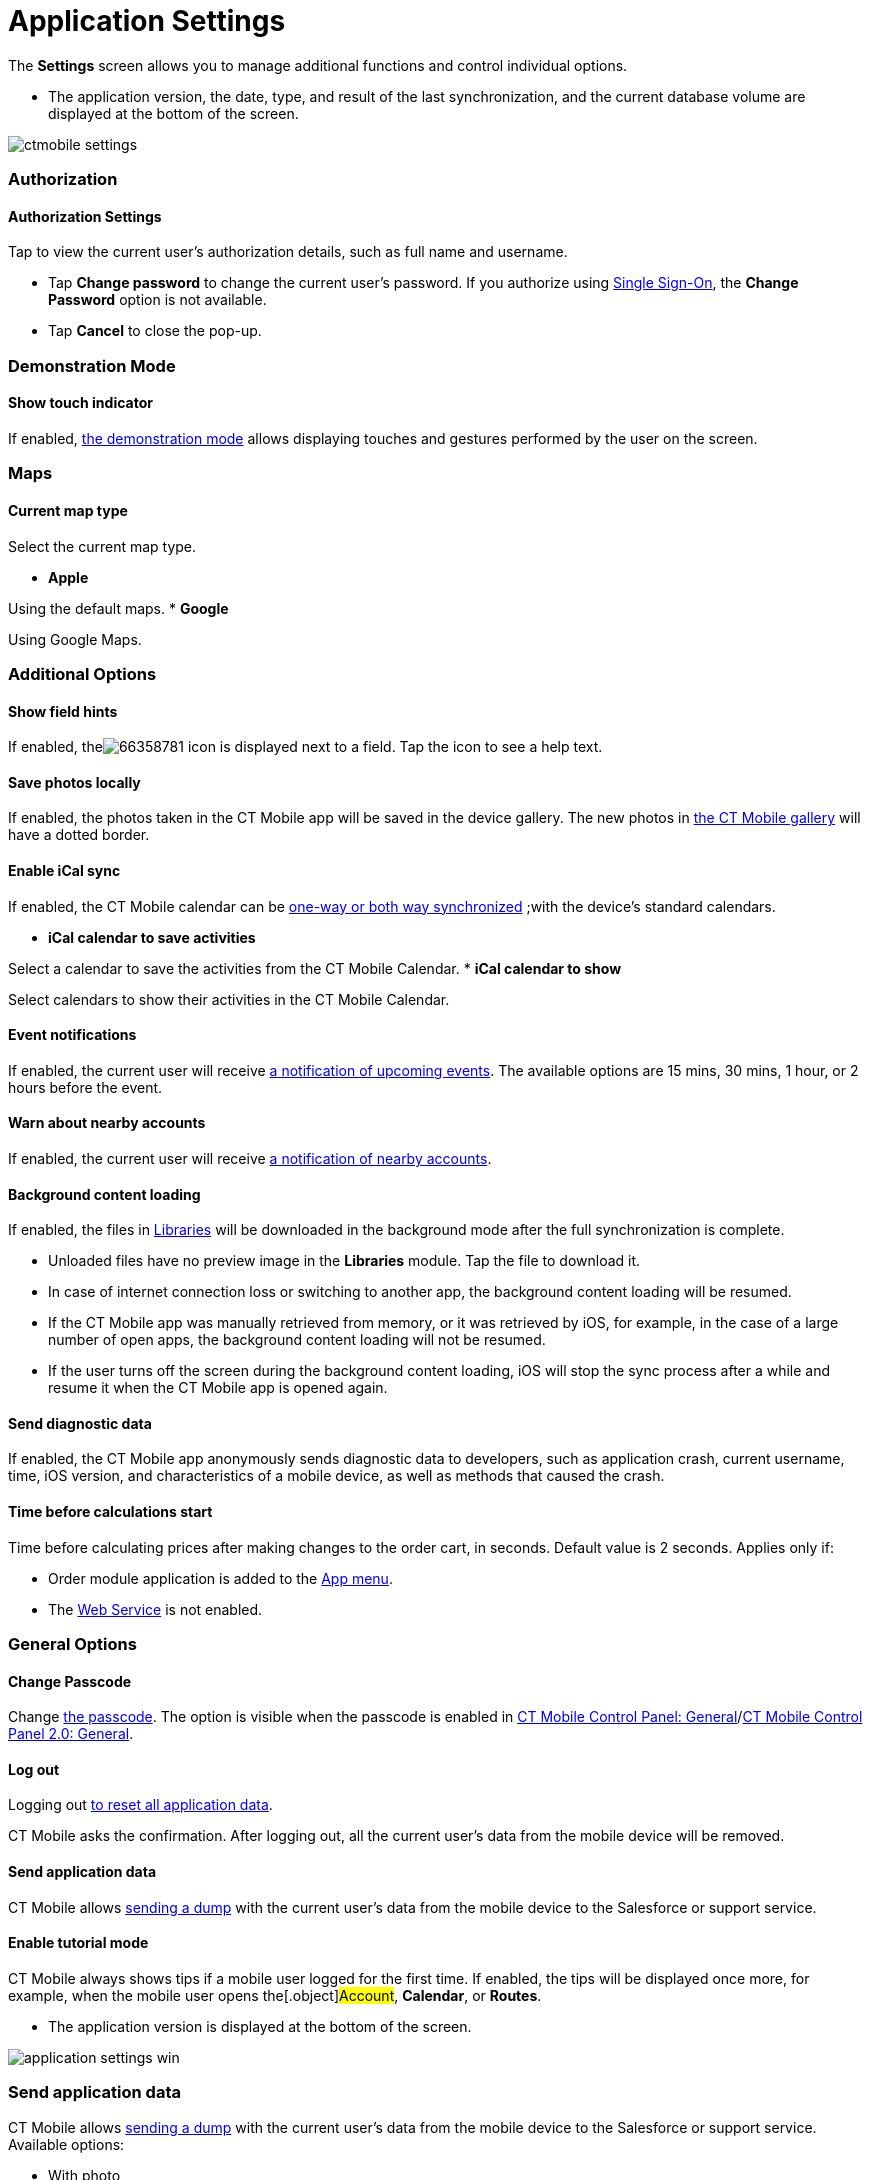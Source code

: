= Application Settings

The *Settings* screen allows you to manage additional functions and
control individual options.

//tag::ios[]

* The application version, the date, type, and result of the last
synchronization, and the current database volume are displayed at the
bottom of the screen.

image:ctmobile-settings.png[]

[[h2_1981203353]]
=== Authorization

[[h3_305267236]]
==== Authorization Settings

Tap to view the current user's authorization details, such as full name
and username.

* Tap *Change password* to change the current user's password. If you
authorize using https://help.salesforce.com/articleView?id=sso_about.htm&type=5[Single
Sign-On], the *Change Password* option is not available.
* Tap *Cancel* to close the pop-up.

[[h2_1371499116]]
=== Demonstration Mode

[[h3_424681661]]
==== Show touch indicator

If enabled, xref:ios/mobile-application/application-settings/demonstration-mode.adoc[the demonstration mode] allows
displaying touches and gestures performed by the user on the screen.

[[h2_1872639157]]
=== Maps

[[h3_7419121]]
==== Current map type

Select the current map type.

* *Apple*

Using the default maps.
* *Google*

Using Google Maps.

[[h2_1980854273]]
=== Additional Options

[[h3_828881719]]
==== Show field hints

If enabled,
theimage:66358781.png[]
icon is displayed next to a field. Tap the icon to see a help text.

[[h3_353973580]]
==== Save photos locally

If enabled, the photos taken in the CT Mobile app will be saved in the
device gallery. The new photos in xref:ios/mobile-application/ui/actions.adoc[the CT Mobile
gallery] will have a dotted border.

[[h3_731651659]]
==== Enable iCal sync

If enabled, the CT Mobile calendar can be
xref:ios/mobile-application/application-settings/ical-synchronization.adoc[one-way or both way synchronized] ;with
the device's standard calendars.

* *iCal calendar to save activities*

Select a calendar to save the activities from the CT Mobile Calendar.
* *iCal calendar to show*

Select calendars to show their activities in the CT Mobile Calendar.

[[h3_559798070]]
==== Event notifications

If enabled, the current user will receive
xref:event-notifications[a notification of upcoming events]. The
available options are 15 mins, 30 mins, 1 hour, or 2 hours before the
event.

[[h3_67901066]]
==== Warn about nearby accounts

If enabled, the current user will receive
xref:ios/mobile-application/mobile-application-modules/nearby-accounts.adoc-notifications[a notification of nearby
accounts].

[[h3_1768799377]]
==== Background content loading

If enabled, the files in
https://help.customertimes.com/articles/ct-mobile-ios-en/libraries[Libraries]
will be downloaded in the background mode after the full synchronization
is complete.

* Unloaded files have no preview image in the *Libraries* module. Tap
the file to download it.
* In case of internet connection loss or switching to another app, the
background content loading will be resumed.
* If the CT Mobile app was manually retrieved from memory, or it was
retrieved by iOS, for example, in the case of a large number of open
apps, the background content loading will not be resumed.
* If the user turns off the screen during the background content
loading, iOS will stop the sync process after a while and resume it when
the CT Mobile app is opened again.

[[h3_115565593]]
==== Send diagnostic data

If enabled, the CT Mobile app anonymously sends diagnostic data to
developers, such as application crash, current username, time, iOS
version, and characteristics of a mobile device, as well as methods that
caused the crash.

[[h3_611076828]]
==== Time before calculations start

Time before calculating prices after making changes to the order cart,
in seconds. Default value is 2 seconds. Applies only if:

* Order module application is added to the xref:ios/admin-guide/app-menu/index.adoc[App menu].
* The
https://help.customertimes.com/smart/project-order-module/web-service[Web
Service] is not enabled.

[[h2_534139124]]
=== General Options

[[h3_748267454]]
==== Change Passcode

Change xref:ios/mobile-application/application-settings/application-pin-code.adoc[the passcode]. The option is
visible when the passcode is enabled
in xref:ios/admin-guide/ct-mobile-control-panel/ct-mobile-control-panel-general.adoc[CT Mobile Control Panel:
General]/xref:ios/admin-guide/ct-mobile-control-panel-new/ct-mobile-control-panel-general-new.adoc#h3_643998525[CT
Mobile Control Panel 2.0: General].

[[h3_1321398704]]
==== Log out

Logging out xref:log-out[to reset all application data].

CT Mobile asks the confirmation. After logging out, all the current
user's data from the mobile device will be removed.

[[h3_1008940466]]
==== Send application data

CT Mobile allows xref:ios/mobile-application/application-settings/send-application-data-dump.adoc[sending a dump]
with the current user's data from the mobile device to the Salesforce or
support service.

[[h3_1857935580]]
==== Enable tutorial mode

CT Mobile always shows tips if a mobile user logged for the first time.
If enabled, the tips will be displayed once more, for example, when the
mobile user opens the[.object]#Account#, *Calendar*, or
*Routes*.

//tag::win[]

* The application version is displayed at the bottom of the screen.

image:application-settings-win.png[]

[[h2_1008940466]]
=== Send application data

CT Mobile allows xref:ios/mobile-application/application-settings/send-application-data-dump.adoc[sending a dump]
with the current user's data from the mobile device to the Salesforce or
support service. Available options:

* With photo
* Without photo
* Unsynchronized photos
* Synchronization log

[[h2_1819839796]]
=== Credential Settings

[[h3_1967210642]]
==== Validate credentials

Click to check credentials are valid.

[[h3_691037529]]
==== Change password

Click to change the password in the CT Mobile app. The new password will
be used to log in to Salesforce.

[[h2_397515857]]
=== Change User

CT Mobile allows xref:ios/getting-started/logging-in/index.adoc[multiple user access]. Changing
the current user, the database of the previous user remains on the
mobile device as well as the previous user will still be authorized.
xref:ios/getting-started/logging-in/index.adoc[To change the current user], select the *User*
record or tap the plus button to add a new one.

[[h2_1321398704]]
=== Log out

Logging out xref:log-out[to reset all application data].

CT Mobile asks you for confirmation. After logging out, all the current
user's data from the mobile device will be removed.

//tag::andr[]

* The application version is displayed at the bottom of the screen.

image:66358778.png[]

[[h2_797723699]]
=== Authorization

The current user's authorization details. View full name, username, and
password.

[[h2_78694508]]
=== User interface language

Select a language from the picklist.

[[h2_1427255445]]
=== Show Log

Tap to view and send logs via share options of a device such as an
email, hangouts, Bluetooth, etc.

[[h2_1594942057]]
=== Reset

Logging out xref:log-out[to reset all application data].

CT Mobile asks you for confirmation. After logging out, all the current
user's data from the mobile device will be removed.

//tag::kotlin[]

* The full name and username are displayed at the top of the screen
* The application version is displayed at the bottom of the screen.



Available buttons:

* *Full Synchronization*. Tap to launch the first full or mixed
synchronization.
* *Save changes*. Tap to save all application data and users who logged
in to the CT Mobile app, including attachments, as a ZIP file in the
*Downloads* folder on the mobile device.
* *Action logs*. Tap to view sync logs of the last synchronization.
* *xref:log-out[Log out and Erase]*. Tap to log out from the CT
Mobile app.



Some additional functionalities are hidden. Tap the number of the CT
Mobile version to display the hidden buttons:

* *Send database*. Tap to create a ZIP archive with the app database and
send it via the standard *Share* menu on Android devices.
* *Delete the database if exist.* Tap to erase the database.
